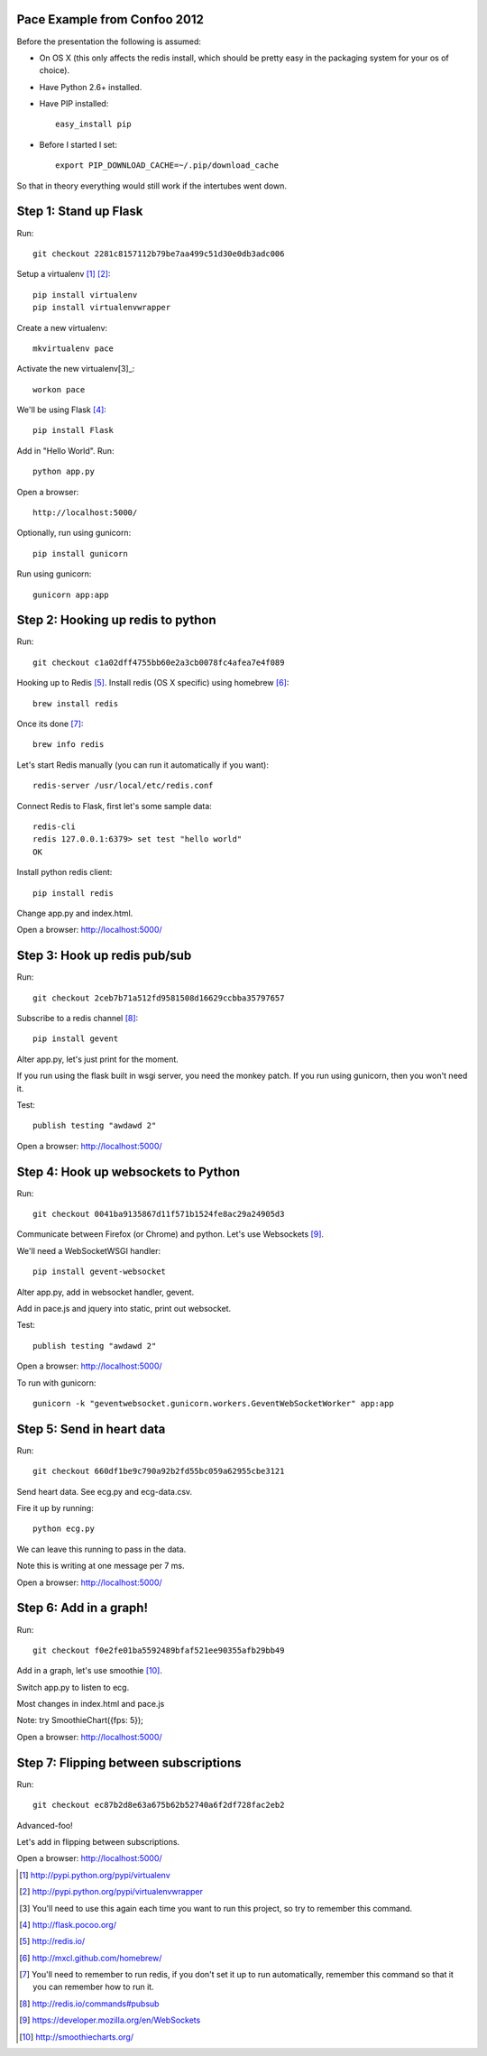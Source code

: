 Pace Example from Confoo 2012
-----------------------------

Before the presentation the following is assumed:

- On OS X (this only affects the redis install, which should be pretty easy in
  the packaging system for your os of choice).

- Have Python 2.6+ installed.

- Have PIP installed::

        easy_install pip

- Before I started I set::

        export PIP_DOWNLOAD_CACHE=~/.pip/download_cache

So that in theory everything would still work if the intertubes went down.

Step 1: Stand up Flask
-----------------------------
Run::

        git checkout 2281c8157112b79be7aa499c51d30e0db3adc006

Setup a virtualenv [1]_ [2]_::

        pip install virtualenv
        pip install virtualenvwrapper

Create a new virtualenv::

        mkvirtualenv pace

Activate the new virtualenv[3]_::

        workon pace

We'll be using Flask [4]_::

        pip install Flask

Add in "Hello World". Run::

        python app.py

Open a browser::

        http://localhost:5000/

Optionally, run using gunicorn::

        pip install gunicorn

Run using gunicorn::

        gunicorn app:app

Step 2: Hooking up redis to python
----------------------------------

Run::

        git checkout c1a02dff4755bb60e2a3cb0078fc4afea7e4f089

Hooking up to Redis [5]_. Install redis (OS X specific) using homebrew [6]_::

        brew install redis

Once its done [7]_::

        brew info redis

Let's start Redis manually (you can run it automatically if you want)::

        redis-server /usr/local/etc/redis.conf

Connect Redis to Flask, first let's some sample data::

        redis-cli
        redis 127.0.0.1:6379> set test "hello world"
        OK

Install python redis client::

        pip install redis

Change app.py and index.html.

Open a browser: http://localhost:5000/


Step 3: Hook up redis pub/sub
-----------------------------

Run::

        git checkout 2ceb7b71a512fd9581508d16629ccbba35797657

Subscribe to a redis channel [8]_::

        pip install gevent

Alter app.py, let's just print for the moment.

If you run using the flask built in wsgi server, you need the monkey patch. If
you run using gunicorn, then you won't need it.

Test::

        publish testing "awdawd 2"

Open a browser: http://localhost:5000/

Step 4: Hook up websockets to Python
------------------------------------

Run::

        git checkout 0041ba9135867d11f571b1524fe8ac29a24905d3

Communicate between Firefox (or Chrome) and python. Let's use Websockets [9]_.

We'll need a WebSocketWSGI handler::

        pip install gevent-websocket

Alter app.py, add in websocket handler, gevent.

Add in pace.js and jquery into static, print out websocket.

Test::

        publish testing "awdawd 2"

Open a browser: http://localhost:5000/

To run with gunicorn::

        gunicorn -k "geventwebsocket.gunicorn.workers.GeventWebSocketWorker" app:app


Step 5: Send in heart data
---------------------------

Run::

        git checkout 660df1be9c790a92b2fd55bc059a62955cbe3121

Send heart data. See ecg.py and ecg-data.csv.

Fire it up by running::

        python ecg.py

We can leave this running to pass in the data.

Note this is writing at one message per 7 ms.

Open a browser: http://localhost:5000/


Step 6: Add in a graph!
---------------------------

Run::

        git checkout f0e2fe01ba5592489bfaf521ee90355afb29bb49

Add in a graph, let's use smoothie [10]_.

Switch app.py to listen to ecg.

Most changes in index.html and pace.js

Note: try SmoothieChart({fps: 5});

Open a browser: http://localhost:5000/

Step 7: Flipping between subscriptions
--------------------------------------

Run::

        git checkout ec87b2d8e63a675b62b52740a6f2df728fac2eb2

Advanced-foo!

Let's add in flipping between subscriptions.

Open a browser: http://localhost:5000/


.. [1] http://pypi.python.org/pypi/virtualenv
.. [2] http://pypi.python.org/pypi/virtualenvwrapper
.. [3] You'll need to use this again each time you want to run this project,
       so try to remember this command.
.. [4] http://flask.pocoo.org/
.. [5] http://redis.io/
.. [6] http://mxcl.github.com/homebrew/
.. [7] You'll need to remember to run redis, if you don't set it up to run
       automatically, remember this command so that it you can remember how
       to run it.
.. [8] http://redis.io/commands#pubsub
.. [9] https://developer.mozilla.org/en/WebSockets
.. [10] http://smoothiecharts.org/
